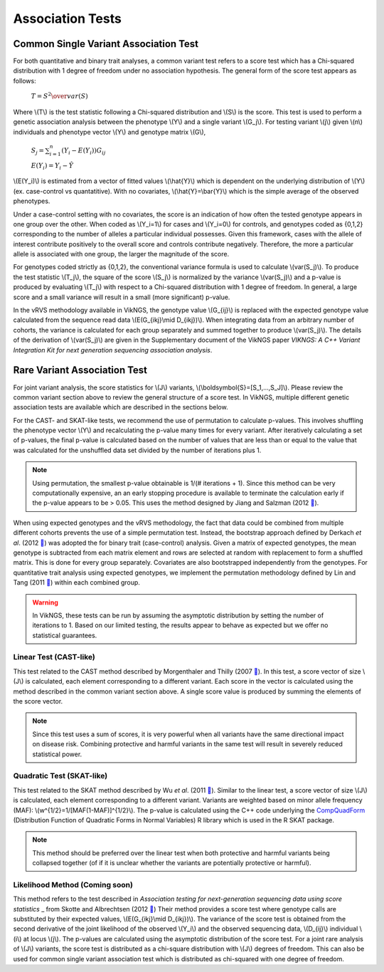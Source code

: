 .. _tests:

Association Tests
==================================

Common Single Variant Association Test
----------------------------------

For both quantitative and binary trait analyses, a common variant test refers to a score test which has a Chi-squared distribution with 1 degree of freedom under no association hypothesis. The general form of the score test appears as follows:

    :math:`T={{S^2} \over var(S)}`

Where \\(T\\) is the test statistic following a Chi-squared distribution and \\(S\\) is the score. This test is used to perform a genetic association analysis between the phenotype \\(Y\\) and a single variant \\(G_j\\). For testing variant \\(j\\) given \\(n\\) individuals and phenotype vector \\(Y\\) and genotype matrix \\(G\\),

    :math:`S_j=\sum_{i=1}^n(Y_i-E(Y_i))G_{ij}`

    :math:`E(Y_i)=Y_i - \hat{Y}`

\\(E(Y_i)\\) is estimated from a vector of fitted values \\(\\hat{Y}\\) which is dependent on the underlying distribution of \\(Y\\) (ex. case-control vs quantatitive). With no covariates, \\(\\hat{Y}=\\bar{Y}\\) which is the simple average of the observed phenotypes. 

Under a case-control setting with no covariates, the score is an indication of how often the tested genotype appears in one group over the other. When coded as \\(Y_i=1\\) for cases and \\(Y_i=0\\) for controls, and genotypes coded as {0,1,2} corresponding to the number of alleles a particular individual possesses. Given this framework, cases with the allele of interest contribute positively to the overall score and controls contribute negatively. Therefore, the more a particular allele is associated with one group, the larger the magnitude of the score.

For genotypes coded strictly as {0,1,2}, the conventional variance formula is used to calculate \\(var(S_j)\\). To produce the test statistic \\(T_j\\), the square of the score \\(S_j\\) is normalized by the variance \\(var(S_j)\\) and a p-value is produced by evaluating \\(T_j\\) with respect to a Chi-squared distribution with 1 degree of freedom. In general, a large score and a small variance will result in a small (more significant) p-value.

In the vRVS methodology available in VikNGS, the genotype value \\(G_{ij}\\) is replaced with the expected genotype value calculated from the sequence read data \\(E(G_{ikj}\\mid D_{ikj})\\). When integrating data from an arbitrary number of cohorts, the variance is calculated for each group separately and summed together to produce \\(var(S_j)\\). The details of the derivation of \\(var(S_j)\\) are given in the Supplementary document of the VikNGS paper *VIKNGS: A C++ Variant Integration Kit for next generation sequencing association analysis*.

Rare Variant Association Test
----------------------------------

For joint variant analysis, the score statistics for \\(J\\) variants, \\(\\boldsymbol{S}=[S_1,...,S_J]\\). Please review the common variant section above to review the general structure of a score test. In VikNGS, multiple different genetic association tests are available which are described in the sections below.

For the CAST- and SKAT-like tests, we recommend the use of permutation to calculate p-values. This involves shuffling the phenotype vector \\(Y\\) and recalculating the p-value many times for every variant. After iteratively calculating a set of p-values, the final p-value is calculated based on the number of values that are less than or equal to the value that was calculated for the unshuffled data set divided by the number of iterations plus 1. 

.. note::
    Using permutation, the smallest p-value obtainable is 1/(# iterations + 1). Since this method can be very computationally expensive, an an early stopping procedure is available to terminate the calculation early if the p-value appears to be > 0.05. This uses the method designed by Jiang and Salzman (2012 `🔗 <https://www.ncbi.nlm.nih.gov/pubmed/23843675>`_).

When using expected genotypes and the vRVS methodology, the fact that data could be combined from multiple different cohorts prevents the use of a simple permutation test. Instead, the bootstrap approach defined by Derkach *et al*. (2012 `🔗 <https://www.ncbi.nlm.nih.gov/pubmed/24733292>`_) was adopted the for binary trait (case-control) analysis. Given a matrix of expected genotypes, the mean genotype is subtracted from each matrix element and rows are selected at random with replacement to form a shuffled matrix. This is done for every group separately. Covariates are also bootstrapped independently from the genotypes.  For quantitative trait analysis using expected genotypes, we implement the permutation methodology defined by Lin and Tang (2011 `🔗 <https://www.ncbi.nlm.nih.gov/pmc/articles/PMC3169821/>`_) within each combined group.

.. warning::
    In VikNGS, these tests can be run by assuming the asymptotic distribution by setting the number of iterations to 1. Based on our limited testing, the results appear to behave as expected but we offer no statistical guarantees.
    
    
Linear Test (CAST-like)
~~~~~~~~~~~~~~~~~~~~~~~~~~~~~

This test related to the CAST method described by Morgenthaler and Thilly (2007 `🔗 <https://www.ncbi.nlm.nih.gov/pubmed/17101154>`_). In this test, a score vector of size \\(J\\) is calculated, each element corresponding to a different variant. Each score in the vector is calculated using the method described in the common variant section above. A single score value is produced by summing the elements of the score vector.

.. note::
   Since this test uses a sum of scores, it is very powerful when all variants have the same directional impact on disease risk. Combining protective and harmful variants in the same test will result in severely reduced statistical power.


Quadratic Test (SKAT-like)
~~~~~~~~~~~~~~~~~~~~~~~~~~~~~

This test related to the SKAT method described by Wu *et al*. (2011 `🔗 <https://www.ncbi.nlm.nih.gov/pmc/articles/PMC3135811>`_). Similar to the linear test, a score vector of size \\(J\\) is calculated, each element corresponding to a different variant. Variants are weighted based on minor allele frequency (MAF): \\(w^{1/2}=1/[MAF(1-MAF)]^{1/2}\\). The p-value is calculated using the C++ code underlying the `CompQuadForm <https://cran.r-project.org/web/packages/CompQuadForm/index.html>`_ (Distribution Function of Quadratic Forms in Normal Variables) R library which is used in the R SKAT package.

.. note::
   This method should be preferred over the linear test when both protective and harmful variants being collapsed together (of if it is unclear whether the variants are potentially protective or harmful).

Likelihood Method (Coming soon)
~~~~~~~~~~~~~~~~~~~~~~~~~~~~~

This method refers to the test described in *Association testing for next-generation sequencing data using score statistics* _ from Skotte and Albrechtsen (2012 `🔗 <https://www.ncbi.nlm.nih.gov/pubmed/22570057>`_) Their method provides a score test where genotype calls are substituted by their expected values, \\(E(G_{ikj}\\mid D_{ikj})\\). The variance of the score test is obtained from the second derivative of the joint likelihood of the observed \\(Y_i\\) and the observed sequencing data, \\(D_{ij}\\) individual \\(i\\) at locus \\(j\\). The p-values are calculated using the asymptotic distribution of the score test. For a joint rare analysis of \\(J\\) variants, the score test is distributed as a chi-square distribution with \\(J\\) degrees of freedom.  This can also be used for common single variant association test which is distributed as chi-squared with one degree of freedom.
